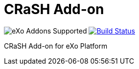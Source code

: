 = CRaSH Add-on
:ci-url: https://ci.exoplatform.org/job/
:project-name: crash
:project-branch: develop
:ci-job-name: addon-{project-name}-{project-branch}-ci

image:https://img.shields.io/badge/eXo%20Addon-supported-blue.svg[title="eXo Addons Supported", alt="eXo Addons Supported"]
image:https://ci.exoplatform.org/buildStatus/icon?job={ci-job-name}["Build Status", link="{ci-url}{ci-job-name}/"]

CRaSH Add-on for eXo Platform
